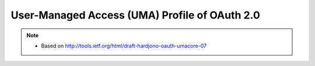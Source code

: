 ======================================================
User-Managed Access (UMA) Profile of OAuth 2.0
======================================================

.. contents::
    :local:

.. note::
    - Based on http://tools.ietf.org/html/draft-hardjono-oauth-umacore-07


